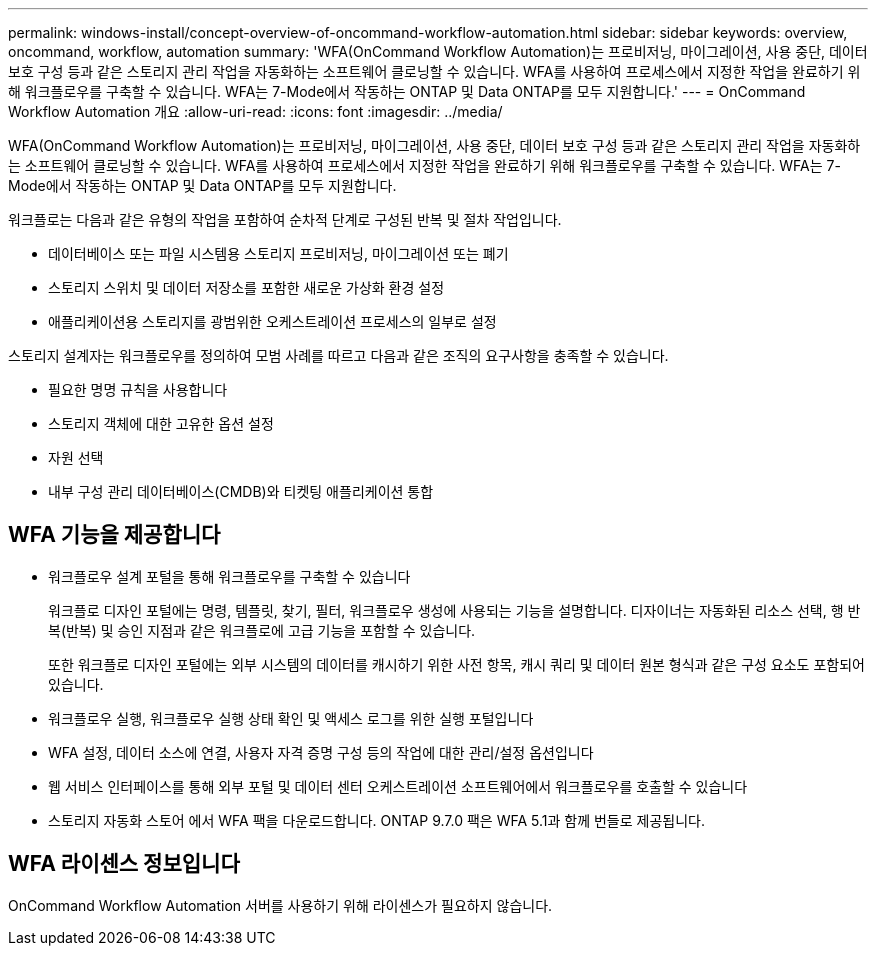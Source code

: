 ---
permalink: windows-install/concept-overview-of-oncommand-workflow-automation.html 
sidebar: sidebar 
keywords: overview, oncommand, workflow, automation 
summary: 'WFA(OnCommand Workflow Automation)는 프로비저닝, 마이그레이션, 사용 중단, 데이터 보호 구성 등과 같은 스토리지 관리 작업을 자동화하는 소프트웨어 클로닝할 수 있습니다. WFA를 사용하여 프로세스에서 지정한 작업을 완료하기 위해 워크플로우를 구축할 수 있습니다. WFA는 7-Mode에서 작동하는 ONTAP 및 Data ONTAP를 모두 지원합니다.' 
---
= OnCommand Workflow Automation 개요
:allow-uri-read: 
:icons: font
:imagesdir: ../media/


[role="lead"]
WFA(OnCommand Workflow Automation)는 프로비저닝, 마이그레이션, 사용 중단, 데이터 보호 구성 등과 같은 스토리지 관리 작업을 자동화하는 소프트웨어 클로닝할 수 있습니다. WFA를 사용하여 프로세스에서 지정한 작업을 완료하기 위해 워크플로우를 구축할 수 있습니다. WFA는 7-Mode에서 작동하는 ONTAP 및 Data ONTAP를 모두 지원합니다.

워크플로는 다음과 같은 유형의 작업을 포함하여 순차적 단계로 구성된 반복 및 절차 작업입니다.

* 데이터베이스 또는 파일 시스템용 스토리지 프로비저닝, 마이그레이션 또는 폐기
* 스토리지 스위치 및 데이터 저장소를 포함한 새로운 가상화 환경 설정
* 애플리케이션용 스토리지를 광범위한 오케스트레이션 프로세스의 일부로 설정


스토리지 설계자는 워크플로우를 정의하여 모범 사례를 따르고 다음과 같은 조직의 요구사항을 충족할 수 있습니다.

* 필요한 명명 규칙을 사용합니다
* 스토리지 객체에 대한 고유한 옵션 설정
* 자원 선택
* 내부 구성 관리 데이터베이스(CMDB)와 티켓팅 애플리케이션 통합




== WFA 기능을 제공합니다

* 워크플로우 설계 포털을 통해 워크플로우를 구축할 수 있습니다
+
워크플로 디자인 포털에는 명령, 템플릿, 찾기, 필터, 워크플로우 생성에 사용되는 기능을 설명합니다. 디자이너는 자동화된 리소스 선택, 행 반복(반복) 및 승인 지점과 같은 워크플로에 고급 기능을 포함할 수 있습니다.

+
또한 워크플로 디자인 포털에는 외부 시스템의 데이터를 캐시하기 위한 사전 항목, 캐시 쿼리 및 데이터 원본 형식과 같은 구성 요소도 포함되어 있습니다.

* 워크플로우 실행, 워크플로우 실행 상태 확인 및 액세스 로그를 위한 실행 포털입니다
* WFA 설정, 데이터 소스에 연결, 사용자 자격 증명 구성 등의 작업에 대한 관리/설정 옵션입니다
* 웹 서비스 인터페이스를 통해 외부 포털 및 데이터 센터 오케스트레이션 소프트웨어에서 워크플로우를 호출할 수 있습니다
* 스토리지 자동화 스토어 에서 WFA 팩을 다운로드합니다. ONTAP 9.7.0 팩은 WFA 5.1과 함께 번들로 제공됩니다.




== WFA 라이센스 정보입니다

OnCommand Workflow Automation 서버를 사용하기 위해 라이센스가 필요하지 않습니다.
